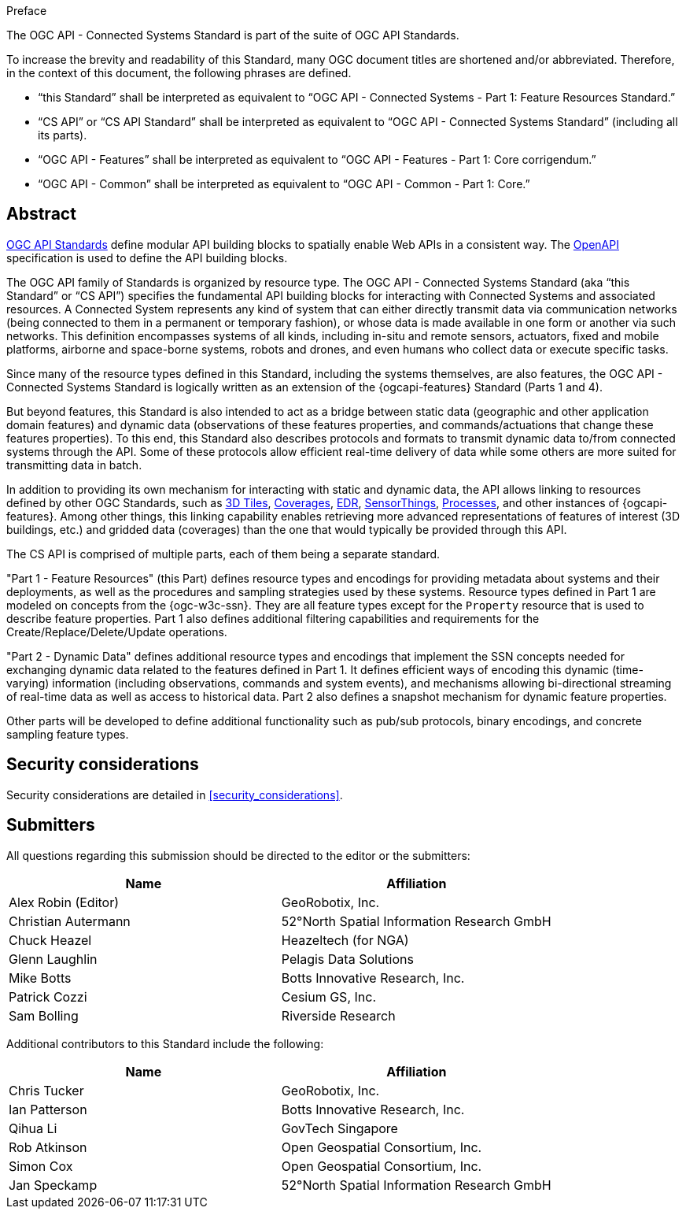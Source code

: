 .Preface

The OGC API - Connected Systems Standard is part of the suite of OGC API Standards.

To increase the brevity and readability of this Standard, many OGC document titles are shortened and/or abbreviated. Therefore, in the context of this document, the following phrases are defined.

- “this Standard” shall be interpreted as equivalent to “OGC API - Connected Systems - Part 1: Feature Resources Standard.”

- “CS API” or “CS API Standard” shall be interpreted as equivalent to “OGC API - Connected Systems Standard” (including all its parts).

- “OGC API - Features” shall be interpreted as equivalent to “OGC API - Features - Part 1: Core corrigendum.”

- “OGC API - Common” shall be interpreted as equivalent to “OGC API - Common - Part 1: Core.”


[abstract]
== Abstract

https://ogcapi.ogc.org/#standards[OGC API Standards] define modular API building blocks to spatially enable Web APIs in a consistent way. The https://www.openapis.org[OpenAPI] specification is used to define the API building blocks.

The OGC API family of Standards is organized by resource type. The OGC API - Connected Systems Standard (aka “this Standard” or “CS API”) specifies the fundamental API building blocks for interacting with Connected Systems and associated resources. A Connected System represents any kind of system that can either directly transmit data via communication networks (being connected to them in a permanent or temporary fashion), or whose data is made available in one form or another via such networks. This definition encompasses systems of all kinds, including in-situ and remote sensors, actuators, fixed and mobile platforms, airborne and space-borne systems, robots and drones, and even humans who collect data or execute specific tasks.

Since many of the resource types defined in this Standard, including the systems themselves, are also features, the OGC API - Connected Systems Standard is logically written as an extension of the {ogcapi-features} Standard (Parts 1 and 4).

But beyond features, this Standard is also intended to act as a bridge between static data (geographic and other application domain features) and dynamic data (observations of these features properties, and commands/actuations that change these features properties). To this end, this Standard also describes protocols and formats to transmit dynamic data to/from connected systems through the API. Some of these protocols allow efficient real-time delivery of data while some others are more suited for transmitting data in batch.

In addition to providing its own mechanism for interacting with static and dynamic data, the API allows linking to resources defined by other OGC Standards, such as https://www.ogc.org/standard/3dtiles/[3D Tiles], https://ogcapi.ogc.org/coverages[Coverages], https://ogcapi.ogc.org/edr[EDR], https://ogcapi.ogc.org/sensorthings[SensorThings], https://ogcapi.ogc.org/processes[Processes], and other instances of {ogcapi-features}. Among other things, this linking capability enables retrieving more advanced representations of features of interest (3D buildings, etc.) and gridded data (coverages) than the one that would typically be provided through this API.

The CS API is comprised of multiple parts, each of them being a separate standard.

"Part 1 - Feature Resources" (this Part) defines resource types and encodings for providing metadata about systems and their deployments, as well as the procedures and sampling strategies used by these systems. Resource types defined in Part 1 are modeled on concepts from the {ogc-w3c-ssn}. They are all feature types except for the `Property` resource that is used to describe feature properties. Part 1 also defines additional filtering capabilities and requirements for the Create/Replace/Delete/Update operations.

"Part 2 - Dynamic Data" defines additional resource types and encodings that implement the SSN concepts needed for exchanging dynamic data related to the features defined in Part 1. It defines efficient ways of encoding this dynamic (time-varying) information (including observations, commands and system events), and mechanisms allowing bi-directional streaming of real-time data as well as access to historical data. Part 2 also defines a snapshot mechanism for dynamic feature properties.

Other parts will be developed to define additional functionality such as pub/sub protocols, binary encodings, and concrete sampling feature types.



== Security considerations

Security considerations are detailed in <<security_considerations>>.


== Submitters

All questions regarding this submission should be directed to the editor or the submitters:

[%unnumbered,width="100%",options="header"]
|===
| *Name* | *Affiliation*
| Alex Robin (Editor) | GeoRobotix, Inc.
| Christian Autermann | 52°North Spatial Information Research GmbH
| Chuck Heazel | Heazeltech (for NGA)
| Glenn Laughlin | Pelagis Data Solutions
| Mike Botts | Botts Innovative Research, Inc.
| Patrick Cozzi | Cesium GS, Inc.
| Sam Bolling | Riverside Research
|===

Additional contributors to this Standard include the following:

[%unnumbered,width="100%",options="header"]
|===
| *Name* | *Affiliation*
| Chris Tucker | GeoRobotix, Inc.
| Ian Patterson | Botts Innovative Research, Inc.
| Qihua Li | GovTech Singapore
| Rob Atkinson | Open Geospatial Consortium, Inc.
| Simon Cox | Open Geospatial Consortium, Inc.
| Jan Speckamp | 52°North Spatial Information Research GmbH
|===